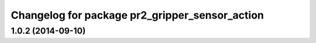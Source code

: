 ^^^^^^^^^^^^^^^^^^^^^^^^^^^^^^^^^^^^^^^^^^^^^^^
Changelog for package pr2_gripper_sensor_action
^^^^^^^^^^^^^^^^^^^^^^^^^^^^^^^^^^^^^^^^^^^^^^^

1.0.2 (2014-09-10)
------------------
